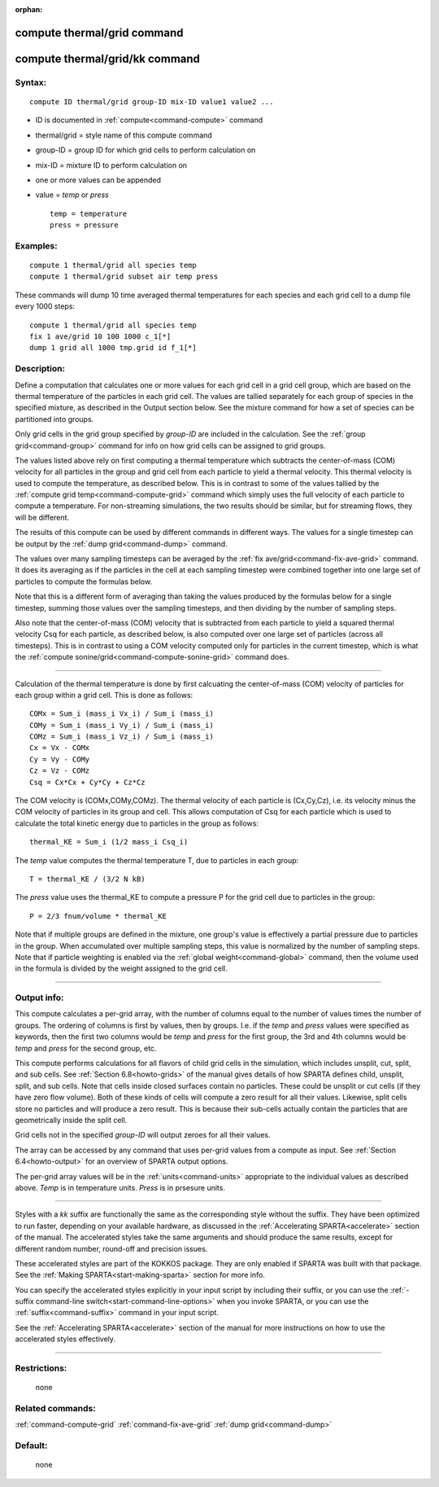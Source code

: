 :orphan:

.. index:: compute thermal/grid
.. index:: compute thermal/grid/kk





.. _command-compute-thermal-grid:

############################
compute thermal/grid command
############################






.. _command-compute-thermal-grid-compute-thermalgridkk:

###############################
compute thermal/grid/kk command
###############################



*******
Syntax:
*******

::

   compute ID thermal/grid group-ID mix-ID value1 value2 ... 

-  ID is documented in :ref:`compute<command-compute>` command
-  thermal/grid = style name of this compute command
-  group-ID = group ID for which grid cells to perform calculation on
-  mix-ID = mixture ID to perform calculation on
-  one or more values can be appended
-  value = *temp* or *press*

   ::

        temp = temperature
        press = pressure 

*********
Examples:
*********

::

   compute 1 thermal/grid all species temp
   compute 1 thermal/grid subset air temp press 

These commands will dump 10 time averaged thermal temperatures for each
species and each grid cell to a dump file every 1000 steps:

::

   compute 1 thermal/grid all species temp
   fix 1 ave/grid 10 100 1000 c_1[*]
   dump 1 grid all 1000 tmp.grid id f_1[*] 

************
Description:
************

Define a computation that calculates one or more values for each grid
cell in a grid cell group, which are based on the thermal temperature of
the particles in each grid cell. The values are tallied separately for
each group of species in the specified mixture, as described in the
Output section below. See the mixture command for how a set of species
can be partitioned into groups.

Only grid cells in the grid group specified by *group-ID* are included
in the calculation. See the :ref:`group grid<command-group>` command for info
on how grid cells can be assigned to grid groups.

The values listed above rely on first computing a thermal temperature
which subtracts the center-of-mass (COM) velocity for all particles in
the group and grid cell from each particle to yield a thermal velocity.
This thermal velocity is used to compute the temperature, as described
below. This is in contrast to some of the values tallied by the :ref:`compute grid temp<command-compute-grid>` command which simply uses the full
velocity of each particle to compute a temperature. For non-streaming
simulations, the two results should be similar, but for streaming flows,
they will be different.

The results of this compute can be used by different commands in
different ways. The values for a single timestep can be output by the
:ref:`dump grid<command-dump>` command.

The values over many sampling timesteps can be averaged by the :ref:`fix ave/grid<command-fix-ave-grid>` command. It does its averaging as if the
particles in the cell at each sampling timestep were combined together
into one large set of particles to compute the formulas below.

Note that this is a different form of averaging than taking the values
produced by the formulas below for a single timestep, summing those
values over the sampling timesteps, and then dividing by the number of
sampling steps.

Also note that the center-of-mass (COM) velocity that is subtracted from
each particle to yield a squared thermal velocity Csq for each particle,
as described below, is also computed over one large set of particles
(across all timesteps). This is in contrast to using a COM velocity
computed only for particles in the current timestep, which is what the
:ref:`compute sonine/grid<command-compute-sonine-grid>` command does.

--------------

Calculation of the thermal temperature is done by first calcuating the
center-of-mass (COM) velocity of particles for each group within a grid
cell. This is done as follows:

::

   COMx = Sum_i (mass_i Vx_i) / Sum_i (mass_i)
   COMy = Sum_i (mass_i Vy_i) / Sum_i (mass_i)
   COMz = Sum_i (mass_i Vz_i) / Sum_i (mass_i)
   Cx = Vx - COMx
   Cy = Vy - COMy
   Cz = Vz - COMz
   Csq = Cx*Cx + Cy*Cy + Cz*Cz 

The COM velocity is (COMx,COMy,COMz). The thermal velocity of each
particle is (Cx,Cy,Cz), i.e. its velocity minus the COM velocity of
particles in its group and cell. This allows computation of Csq for each
particle which is used to calculate the total kinetic energy due to
particles in the group as follows:

::

   thermal_KE = Sum_i (1/2 mass_i Csq_i) 

The *temp* value computes the thermal temperature T, due to particles in
each group:

::

   T = thermal_KE / (3/2 N kB) 

The *press* value uses the thermal_KE to compute a pressure P for the
grid cell due to particles in the group:

::

   P = 2/3 fnum/volume * thermal_KE 

Note that if multiple groups are defined in the mixture, one group's
value is effectively a partial pressure due to particles in the group.
When accumulated over multiple sampling steps, this value is normalized
by the number of sampling steps. Note that if particle weighting is
enabled via the :ref:`global weight<command-global>` command, then the volume
used in the formula is divided by the weight assigned to the grid cell.

--------------

************
Output info:
************

This compute calculates a per-grid array, with the number of columns
equal to the number of values times the number of groups. The ordering
of columns is first by values, then by groups. I.e. if the *temp* and
*press* values were specified as keywords, then the first two columns
would be *temp* and *press* for the first group, the 3rd and 4th columns
would be *temp* and *press* for the second group, etc.

This compute performs calculations for all flavors of child grid cells
in the simulation, which includes unsplit, cut, split, and sub cells.
See :ref:`Section 6.8<howto-grids>` of the manual gives
details of how SPARTA defines child, unsplit, split, and sub cells. Note
that cells inside closed surfaces contain no particles. These could be
unsplit or cut cells (if they have zero flow volume). Both of these
kinds of cells will compute a zero result for all their values.
Likewise, split cells store no particles and will produce a zero result.
This is because their sub-cells actually contain the particles that are
geometrically inside the split cell.

Grid cells not in the specified *group-ID* will output zeroes for all
their values.

The array can be accessed by any command that uses per-grid values from
a compute as input. See :ref:`Section 6.4<howto-output>` for
an overview of SPARTA output options.

The per-grid array values will be in the :ref:`units<command-units>`
appropriate to the individual values as described above. *Temp* is in
temperature units. *Press* is in prsesure units.

--------------

Styles with a *kk* suffix are functionally the same as the corresponding
style without the suffix. They have been optimized to run faster,
depending on your available hardware, as discussed in the :ref:`Accelerating SPARTA<accelerate>` section of the manual. The
accelerated styles take the same arguments and should produce the same
results, except for different random number, round-off and precision
issues.

These accelerated styles are part of the KOKKOS package. They are only
enabled if SPARTA was built with that package. See the :ref:`Making SPARTA<start-making-sparta>` section for more info.

You can specify the accelerated styles explicitly in your input script
by including their suffix, or you can use the :ref:`-suffix command-line switch<start-command-line-options>` when you invoke SPARTA, or you
can use the :ref:`suffix<command-suffix>` command in your input script.

See the :ref:`Accelerating SPARTA<accelerate>` section of the
manual for more instructions on how to use the accelerated styles
effectively.

--------------

*************
Restrictions:
*************
 none

*****************
Related commands:
*****************

:ref:`command-compute-grid`
:ref:`command-fix-ave-grid`
:ref:`dump grid<command-dump>`

********
Default:
********
 none
